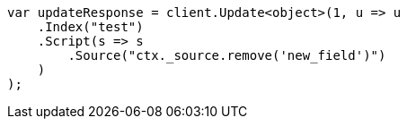 // docs/update.asciidoc:164

////
IMPORTANT NOTE
==============
This file is generated from method Line164 in https://github.com/elastic/elasticsearch-net/tree/master/src/Examples/Examples/Docs/UpdatePage.cs#L149-L175.
If you wish to submit a PR to change this example, please change the source method above
and run dotnet run -- asciidoc in the ExamplesGenerator project directory.
////

[source, csharp]
----
var updateResponse = client.Update<object>(1, u => u
    .Index("test")
    .Script(s => s
        .Source("ctx._source.remove('new_field')")
    )
);
----
